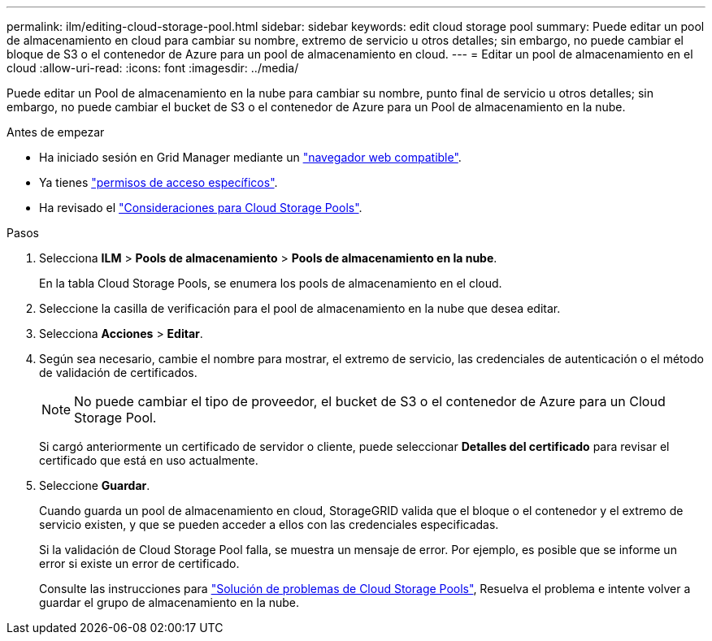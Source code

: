 ---
permalink: ilm/editing-cloud-storage-pool.html 
sidebar: sidebar 
keywords: edit cloud storage pool 
summary: Puede editar un pool de almacenamiento en cloud para cambiar su nombre, extremo de servicio u otros detalles; sin embargo, no puede cambiar el bloque de S3 o el contenedor de Azure para un pool de almacenamiento en cloud. 
---
= Editar un pool de almacenamiento en el cloud
:allow-uri-read: 
:icons: font
:imagesdir: ../media/


[role="lead"]
Puede editar un Pool de almacenamiento en la nube para cambiar su nombre, punto final de servicio u otros detalles; sin embargo, no puede cambiar el bucket de S3 o el contenedor de Azure para un Pool de almacenamiento en la nube.

.Antes de empezar
* Ha iniciado sesión en Grid Manager mediante un link:../admin/web-browser-requirements.html["navegador web compatible"].
* Ya tienes link:../admin/admin-group-permissions.html["permisos de acceso específicos"].
* Ha revisado el link:considerations-for-cloud-storage-pools.html["Consideraciones para Cloud Storage Pools"].


.Pasos
. Selecciona *ILM* > *Pools de almacenamiento* > *Pools de almacenamiento en la nube*.
+
En la tabla Cloud Storage Pools, se enumera los pools de almacenamiento en el cloud.

. Seleccione la casilla de verificación para el pool de almacenamiento en la nube que desea editar.
. Selecciona *Acciones* > *Editar*.
. Según sea necesario, cambie el nombre para mostrar, el extremo de servicio, las credenciales de autenticación o el método de validación de certificados.
+

NOTE: No puede cambiar el tipo de proveedor, el bucket de S3 o el contenedor de Azure para un Cloud Storage Pool.

+
Si cargó anteriormente un certificado de servidor o cliente, puede seleccionar *Detalles del certificado* para revisar el certificado que está en uso actualmente.

. Seleccione *Guardar*.
+
Cuando guarda un pool de almacenamiento en cloud, StorageGRID valida que el bloque o el contenedor y el extremo de servicio existen, y que se pueden acceder a ellos con las credenciales especificadas.

+
Si la validación de Cloud Storage Pool falla, se muestra un mensaje de error. Por ejemplo, es posible que se informe un error si existe un error de certificado.

+
Consulte las instrucciones para link:troubleshooting-cloud-storage-pools.html["Solución de problemas de Cloud Storage Pools"], Resuelva el problema e intente volver a guardar el grupo de almacenamiento en la nube.


